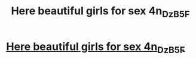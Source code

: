 #+TITLE: Here beautiful girls for sex 4n_Dz_B5F

* [[http://childrenofstreet.com/nY_8_3Aje][Here beautiful girls for sex 4n_Dz_B5F]]
:PROPERTIES:
:Author: cB_2K5z_3_Yjq7_
:Score: 0
:DateUnix: 1455369794.0
:DateShort: 2016-Feb-13
:END:
